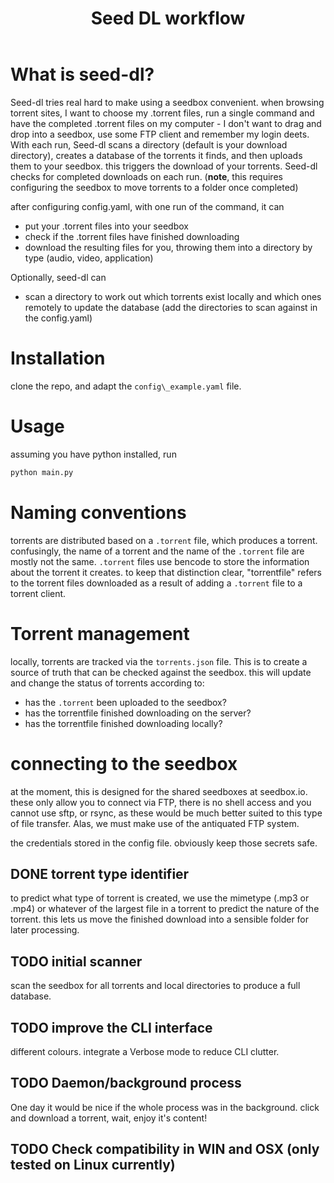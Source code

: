 #+title: Seed DL workflow

* What is seed-dl?
Seed-dl tries real hard to make using a seedbox convenient. when browsing
torrent sites, I want to choose my .torrent files, run a single command and have
the completed .torrent files on my computer - I don't want to drag and drop into
a seedbox, use some FTP client and remember my login deets. With each run, Seed-dl scans a directory
(default is your download directory), creates a database of the torrents it
finds, and then uploads them to your seedbox. this triggers the download of your
torrents. Seed-dl checks for completed downloads on each run. (*note*, this
requires configuring the seedbox to move torrents to a folder once completed)

after configuring config.yaml, with one run of the command, it can
- put your .torrent files into your seedbox
- check if the .torrent files have finished downloading
- download the resulting files for you, throwing them into a directory by type
  (audio, video, application)

Optionally, seed-dl can

- scan a directory to work out which torrents exist locally and which ones remotely
  to update the database (add the directories to scan against in the
  config.yaml)

* Installation
clone the repo, and adapt the ~config\_example.yaml~ file.

* Usage
assuming you have python installed, run
#+begin_src sh
python main.py
#+end_src
* Naming conventions
torrents are distributed based on a ~.torrent~ file, which produces a torrent.
confusingly, the name of a torrent and the name of the ~.torrent~ file are mostly
not the same. ~.torrent~ files use bencode to store the information about the
torrent it creates. to keep that distinction clear, "torrentfile" refers to the
torrent files downloaded as a result of adding a ~.torrent~ file to a torrent client.
* Torrent management
locally, torrents are tracked via the ~torrents.json~ file. This is to create a
source of truth that can be checked against the seedbox. this will update and
change the status of torrents according to:

- has the ~.torrent~ been uploaded to the seedbox?
- has the torrentfile finished downloading on the server?
- has the torrentfile finished downloading locally?
* connecting to the seedbox
at the moment, this is designed for the shared seedboxes at seedbox.io. these
only allow you to connect via FTP, there is no shell access and you cannot use
sftp, or rsync, as these would be much better suited to this type of file
transfer. Alas, we must make use of the antiquated FTP system.

the credentials stored in the config file. obviously keep those secrets safe.
** DONE torrent type identifier
to predict what type of torrent is created, we use the mimetype (.mp3 or .mp4)
or whatever of the largest file in a torrent to predict the nature of the
torrent. this lets us move the finished download into a sensible folder for
later processing.
** TODO initial scanner
    scan the seedbox for all torrents and local directories to produce a full
    database.
** TODO improve the CLI interface
    different colours. integrate a Verbose mode
    to reduce CLI clutter.
** TODO Daemon/background process
One day it would be nice if the whole process was in the background. click and
download a torrent, wait, enjoy it's content!
** TODO Check compatibility in WIN and OSX (only tested on Linux currently)
